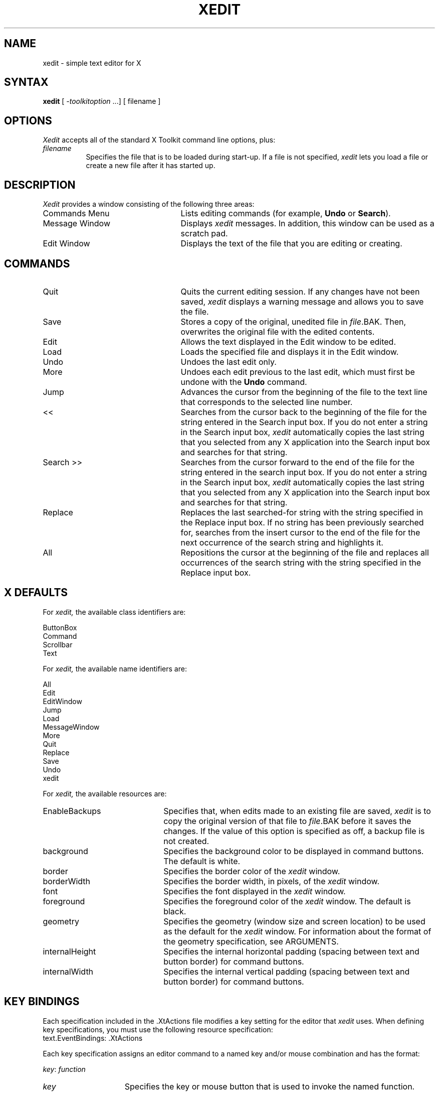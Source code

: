 .TH XEDIT 1 "1 March 1988" "X Version 11"
.SH NAME
xedit - simple text editor for X
.SH SYNTAX
\fBxedit\fR [ \fI-toolkitoption\fP ...] [ filename ]
.SH OPTIONS
.I Xedit
accepts all of the standard X Toolkit command line options, plus:
.TP 8
.I filename
Specifies the file that is to be loaded during start-up.
If a file is not specified,
.I xedit
lets you load a file or create a new file after it has started up.
.SH DESCRIPTION
.I Xedit
provides a window consisting of the following three areas:
.IP "Commands Menu" 25
Lists editing commands (for example, \fBUndo\fP or \fBSearch\fP).
.IP "Message Window"
Displays
.I xedit
messages.
In addition, this window can be used as a scratch pad.
.IP "Edit Window"
Displays the text of the file that you are editing or creating.
.SH COMMANDS
.IP "Quit" 25
Quits the current editing session.
If any changes have not been saved,
.I xedit 
displays a warning message and allows you to save the file.
.IP "Save"
Stores a copy of the original, unedited file in \fIfile\fR.BAK. 
Then, overwrites the original file with the edited contents.
.IP "Edit"
Allows the text displayed in the Edit window to be edited.
.IP "Load"
Loads the specified file and displays it in the Edit window.
.IP "Undo"
Undoes the last edit only.
.IP "More"
Undoes each edit previous to the last edit,
which must first be undone with the 
.B Undo
command.
.IP "Jump"
Advances the cursor from the beginning of the file to the text line
that corresponds to the selected line number.
.IP "<<"
Searches from the cursor back to the beginning of the file for the string
entered in the Search input box.
If you do not enter a string in the Search input box,
.I xedit
automatically copies the last string that you selected from any
X application into the Search input box and searches for that string.
.IP "Search >>"
Searches from the cursor forward to the end of the file for the string
entered in the search input box.
If you do not enter a string in the Search input box,
.I xedit
automatically copies the last string that you selected from any
X application into the Search input box and searches for that string.
.IP "Replace"
Replaces the last searched-for string
with the string specified in the Replace input box.
If no string has been previously searched for,
searches from the insert cursor to the end of the file 
for the next occurrence of the search string and highlights it.
.IP "All"
Repositions the cursor at the beginning of the file and replaces all 
occurrences of the search string with the string specified in the 
Replace input box.
.SH X DEFAULTS
For
.I xedit,
the available class identifiers are:
.sp
.nf
ButtonBox
Command
Scrollbar
Text   
.fi
.PP
For
.I xedit,
the available name identifiers are:
.sp
.nf
All
Edit
EditWindow
Jump
Load
MessageWindow
More
Quit
Replace
Save
Undo
xedit
.fi
.sp
.LP
For
.I xedit,
the available resources are:
.IP EnableBackups 22
Specifies that,
when edits made to an existing file are saved,
.I xedit
is to copy the original version of that file to \fIfile\fR.BAK 
before it saves the changes.
If the value of this option is specified as off, 
a backup file is not created.
.IP background
Specifies the background color to be displayed in command buttons.
The default is white.
.IP border
Specifies the border color of the 
.I xedit
window.
.IP borderWidth
Specifies the border width, in pixels, of the 
.I xedit
window.
.IP font
Specifies the font displayed in the
.I xedit
window.
.IP foreground
Specifies the foreground color of the
.I xedit
window.
The default is black.
.IP geometry
Specifies the geometry (window size and screen location)
to be used as the default for the 
.I xedit
window.
For information about the format of the geometry specification,
see ARGUMENTS.
.IP internalHeight
Specifies the internal horizontal padding (spacing between text and button
border) for command buttons.
.IP internalWidth
Specifies the internal vertical padding (spacing between text and button
border) for command buttons.
.SH KEY BINDINGS
.LP
Each specification included in the \f(TR.XtActions\fP file
modifies a key setting
for the editor that
.I xedit
uses.
When defining key specifications,
you must use the following resource specification:
.EX
text.EventBindings:     .XtActions
.EE
.LP
Each key specification assigns an editor command to a named
key and/or mouse combination and has the format:
.sp
.DS
.TA .5i 1.5i
.ta .5i 1.5i
\fIkey\fP\^:	\fIfunction\fR
.DE
.sp
.IP \fIkey\fR 15
Specifies the key or mouse button that is used to invoke the named function.
.IP \fIfunction\fR
Specifies the function to be invoked when the named key is pressed.
.LP
For more information about specifications in the
.B .XtActions
file,
see
.MS X 1X .
.SH FILES
~/.XtActions
.br
/usr/lib/X11/.XtActions
.SH SEE ALSO
X(1), xrdb(1)
.SH RESTRICTIONS
Large numbers of certain edit functions (for example, Undo or More)
tend to degrade performance over
time.
If there is a noticeable decrease in response time,
save and reload the file.
.SH COPYRIGHT
Copyright 1988, Digital Equipment Corporation.

